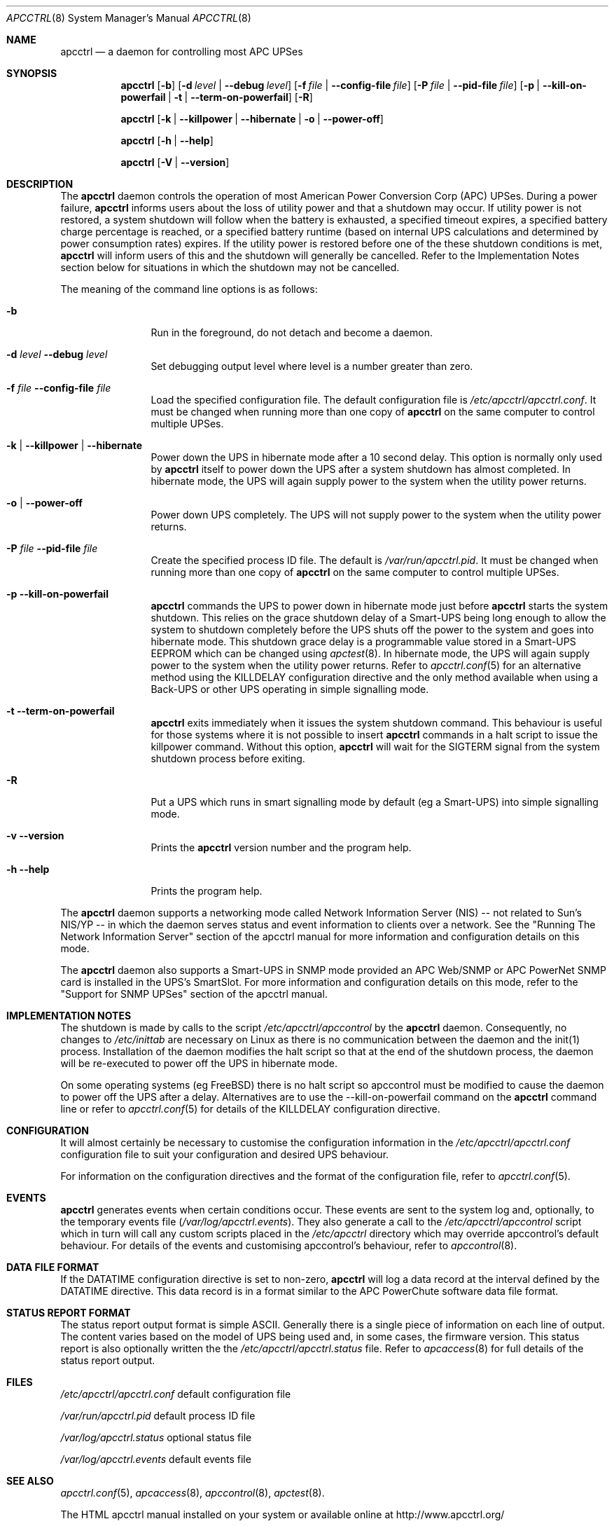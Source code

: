 .\" manual page [] for apcctrl version 3.14.6
.Dd January 10, 2009
.Dt APCCTRL 8
.Os apcctrl v3.14.6
.Sh NAME
.Nm apcctrl 
.Nd a daemon for controlling most APC UPSes
.Sh SYNOPSIS
.Nm
.Op Fl b 
.Op Fl d Ar level | Fl -debug Ar level
.Op Fl f Ar file | Fl -config-file Ar file
.Op Fl P Ar file | Fl -pid-file Ar file
.Op Fl p | -kill-on-powerfail | t | -term-on-powerfail
.Op Fl R
.Pp
.Nm 
.Op Fl k | -killpower | -hibernate | o | -power-off 
.Pp
.Nm
.Op Fl h | -help
.Pp
.Nm
.Op Fl V | -version
.Pp
.Sh DESCRIPTION
.Pp
The
.Nm 
daemon controls the operation of most American Power Conversion Corp 
(APC) UPSes.  During a power failure,
.Nm
informs users about the loss of utility power and that a shutdown may occur.  
If utility power is not restored, a system shutdown will follow when the 
battery is exhausted, a specified timeout expires, a specified battery 
charge percentage is reached, or a specified battery runtime (based on 
internal UPS calculations and determined by power consumption rates)
expires.  If the utility power is restored before one of the these 
shutdown conditions is met, 
.Nm
will inform users of this and the shutdown will generally be cancelled.
Refer to the Implementation Notes section below for situations in which 
the shutdown may not be cancelled.
.Pp
The meaning of the command line options is as follows:
.Bl -tag -width Fl
.It Fl b
Run in the foreground, do not detach and become a daemon.
.It Fl d Ar level Fl -debug Ar level
Set debugging output level where level is a number greater than zero.
.It Fl f Ar file Fl -config-file Ar file
Load the specified configuration file. 
The default configuration file is 
.Pa /etc/apcctrl/apcctrl.conf .
It must be changed when running more than one copy of
.Nm
on the same computer to control multiple UPSes.
.It Fl k | Fl -killpower | -hibernate
Power down the UPS in hibernate mode after a 10 second delay. This 
option is normally only used by 
.Nm
itself to power down the UPS after a system shutdown has almost completed. 
In hibernate mode, the UPS will again supply power to the system when the 
utility power returns.
.It Fl o | -power-off
Power down UPS completely. The UPS will not supply power to the system
when the utility power returns.
.It Fl P Ar file Fl -pid-file Ar file
Create the specified process ID file. The default is
.Pa /var/run/apcctrl.pid .
It must be changed when running more than one copy of
.Nm
on the same computer to control multiple UPSes.
.It Fl p -kill-on-powerfail
.Nm
commands the UPS to power down in hibernate mode just before
.Nm
starts the system shutdown. This relies on the grace shutdown delay 
of a Smart-UPS being long enough to allow the system to shutdown 
completely before the UPS shuts off the power to the system and goes 
into hibernate mode. This shutdown grace delay is a programmable
value stored in a Smart-UPS EEPROM which can be changed using
.Xr apctest 8 .
In hibernate mode, the UPS will again supply power 
to the system when the utility power returns. Refer to
.Xr apcctrl.conf 5
for an alternative method using the KILLDELAY configuration 
directive and the only method available when using a Back-UPS or other 
UPS operating in simple signalling mode.
.It Fl t -term-on-powerfail
.Nm
exits immediately when it issues the system shutdown command. 
This behaviour is useful for those systems where it is not possible 
to insert 
.Nm
commands in a halt script to issue the killpower command. 
Without this option, 
.Nm
will wait for the SIGTERM signal from the system shutdown process
before exiting.
.It Fl R
Put a UPS which runs in smart signalling mode by default (eg a Smart-UPS)
into simple signalling mode.
.It Fl v -version
Prints the
.Nm
version number and the program help.
.It Fl h  -help
Prints the program help.
.Pp
.El
The
.Nm
daemon supports a networking mode called Network 
Information Server  (NIS) -- not related  to Sun's NIS/YP -- 
in which the daemon serves status and event information to 
clients over a network. See the "Running The Network Information 
Server" section of the apcctrl manual for more information and 
configuration details on this mode.
.Pp
The 
.Nm
daemon also supports a Smart-UPS in SNMP mode provided an APC
Web/SNMP or APC PowerNet SNMP card is installed in the UPS's SmartSlot. 
For more information and configuration details on this mode, refer to the 
"Support for SNMP UPSes" section of the apcctrl manual.
.Pp
.Sh IMPLEMENTATION NOTES
.Pp
The shutdown is made by calls to the script
.Pa /etc/apcctrl/apccontrol
by the
.Nm
daemon.  Consequently, no changes to
.Pa /etc/inittab
are necessary on Linux as there is no communication between the 
daemon and the init(1) process.  Installation of the daemon modifies 
the halt script so that at the end of the shutdown process, the daemon
will be re-executed to power off the UPS in hibernate mode. 
.Pp
On some operating systems (eg FreeBSD) there is no halt script so apccontrol 
must be modified to cause the daemon to power off the UPS after a delay. 
Alternatives are to use the --kill-on-powerfail command on the
.Nm 
command line or refer to 
.Xr apcctrl.conf 5
for details of the KILLDELAY configuration directive. 
.Pp
.Sh CONFIGURATION
It will almost certainly be necessary to customise the configuration 
information in the
.Pa /etc/apcctrl/apcctrl.conf
configuration file to suit your configuration and desired UPS behaviour.
.Pp
For information on the configuration directives and the format of 
the configuration file, refer to 
.Xr apcctrl.conf 5 .
.Pp
.Sh EVENTS
.Pp
.Nm
generates events when certain conditions occur. 
These events are sent to the system log and, optionally,
to the temporary events file 
.Pa ( /var/log/apcctrl.events ) .
They also generate a call to  the
.Pa /etc/apcctrl/apccontrol
script which in turn will call any custom scripts placed in the
.Pa /etc/apcctrl
directory which may override apccontrol's default behaviour. For 
details of the events and customising apccontrol's behaviour, refer to
.Xr apccontrol 8 .
.Pp
.Sh DATA FILE FORMAT
.Pp
If the DATATIME configuration directive is set to non-zero, 
.Nm
will log a data record at the interval defined
by the DATATIME directive. This data record is in a format
similar to the APC PowerChute software data file format.
.Sh STATUS REPORT FORMAT
The status report output format is simple ASCII. Generally there
is a single piece of information on each line of output. The
content varies based on the model of UPS being used and, in
some cases, the firmware version. This status report is also
optionally written the the 
.Pa /etc/apcctrl/apcctrl.status
file. Refer to
.Xr apcaccess 8
for full details of the status report output.
.Sh FILES
.Pa /etc/apcctrl/apcctrl.conf 
default configuration file
.Pp
.Pa /var/run/apcctrl.pid 
default process ID file
.Pp
.Pa /var/log/apcctrl.status 
optional status file
.Pp
.Pa /var/log/apcctrl.events
default events file
.Pp
.Sh SEE ALSO
.Pp
.Xr apcctrl.conf 5 ,
.Xr apcaccess 8 ,
.Xr apccontrol 8 ,
.Xr apctest 8 .
.Pp
The HTML apcctrl manual installed on your system or available online at
http://www.apcctrl.org/
.Pp
.Sh AUTHORS
.Pp
.Ss This page
.An Trevor Roydhouse (current)
.An Andre M. Hedrick 
.An Christopher J. Reimer 
.Pp
.Ss Software
.An Adam Kropelin (current Project Manager and Code Maintainer)
.An Kern Sibbald (former Project Manager and Code Maintainer)
.An Riccardo Facchetti (former Project Manager and Code Maintainer)
.An Andre M. Hedrick (Project Founder and former Code Maintainer)
.Pp
.Ss Contributors
.Pp
An enormous number of users who have devoted their time and energy to 
this project -- thanks.
